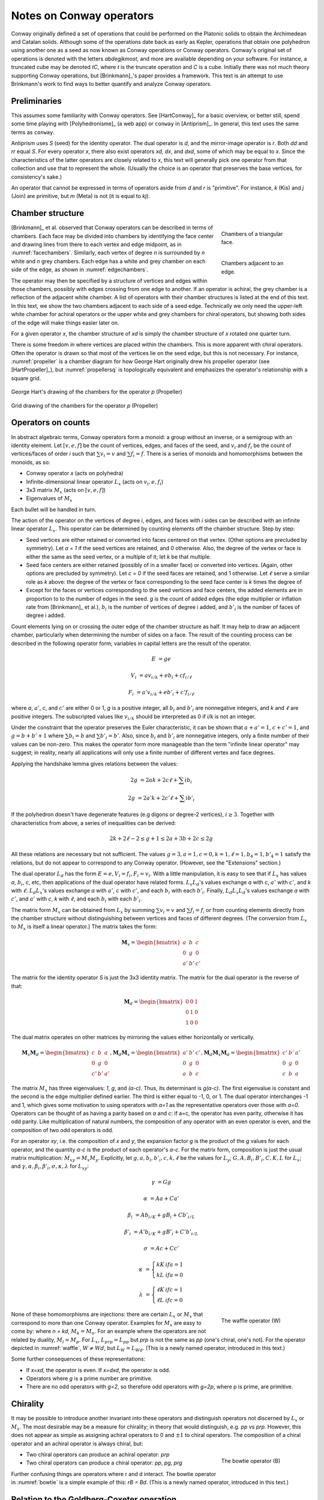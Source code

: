 Notes on Conway operators
=========================

Conway originally defined a set of operations that could be performed on the
Platonic solids to obtain the Archimedean and Catalan solids. Although some of
the operations date back as early as Kepler, operations that obtain one
polyhedron using another one as a seed as now known as Conway operations or
Conway operators. Conway's original set of operations is denoted with the
letters `abdegjkmost`, and more are available depending on your software. For
instance, a truncated cube may be denoted `tC`, where `t` is the truncate
operation and `C` is a cube. Initially there was not much theory supporting
Conway operations, but [Brinkmann]_'s paper provides a framework. This text
is an attempt to use Brinkmann's work to find ways to better quantify and
analyze Conway operators.

Preliminaries
-------------
This assumes some familiarity with Conway operators. See [HartConway]_ for a
basic overview, or better still, spend some time playing with
[Polyhedronisme]_ (a web app) or ``conway`` in [Antiprism]_.
In general, this text uses the same terms as ``conway``.

Antiprism uses `S` (seed) for the identity operator. The dual operator is `d`,
and the mirror-image operator is `r`. Both `dd` and `rr` equal `S`. For every
operator `x`, there also exist operators `xd`, `dx`, and `dxd`, some of which
may be equal to `x`. Since the characteristics of the latter operators
are closely related to `x`, this text will generally pick one operator from
that collection and use that to represent the whole. (Usually the choice is
an operator that preserves the base vertices, for consistency's sake.)

An operator that cannot be expressed in terms of operators aside from `d` and
`r` is "primitive". For instance, `k` (Kis) and `j` (Join) are primitive,
but `m` (Meta) is not (it is equal to `kj`).

Chamber structure
-----------------
.. _facechambers:
.. figure:: Triangle_chambers.svg
   :align: right
   :figwidth: 25%

   Chambers of a triangular face.

.. _edgechambers:
.. figure:: edge_chambers.svg
   :align: right
   :figwidth: 25%

   Chambers adjacent to an edge.

[Brinkmann]_ et al. observed that Conway operators can be described in terms
of chambers. Each face may be divided into chambers by identifying the face
center and drawing lines from there to each vertex and edge midpoint, as in
:numref:`facechambers`. Similarly, each vertex of degree `n` is surrounded
by `n` white and `n` grey chambers. Each edge has a white and grey chamber on
each side of the edge, as shown in :numref:`edgechambers`.

The operator may then be specified by a structure of vertices and edges within
those chambers, possibly with edges crossing from one edge to another. If an
operator is achiral, the grey chamber is a reflection of the adjacent white
chamber. A list of operators with their chamber structures is listed at the
end of this text. In this text, we show the two chambers adjacent to each
side of a seed edge. Technically we only need the upper-left white chamber for
achiral operators or the upper white and grey chambers for chiral operators,
but showing both sides of the edge will make things easier later on.

For a given operator `x`, the chamber structure of `xd` is simply the
chamber structure of `x` rotated one quarter turn.

There is some freedom in where vertices are placed within the chambers.
This is more apparent with chiral operators. Often the operator is drawn
so that most of the vertices lie on the seed edge, but this is not necessary.
For instance, :numref:`propeller` is a chamber diagram for how George Hart
originally drew his propeller operator (see [HartPropeller]_),
but :numref:`propellersq` is topologically
equivalent and emphasizes the operator's relationship with a square grid.

.. _propeller:
.. figure:: edge_chambers_propeller.svg
   :align: center

   George Hart's drawing of the chambers for the operator `p` (Propeller)

.. _propellersq:
.. figure:: edge_chambers_propeller-square_grid.svg
   :align: center

   Grid drawing of the chambers for the operator `p` (Propeller)

Operators on counts
-------------------
In abstract algebraic terms, Conway operators form a monoid: a group without
an inverse, or a semigroup with an identity element. Let :math:`[v,e,f]` be
the count of vertices, edges, and faces of the seed, and :math:`v_i` and
:math:`f_i` be the count of vertices/faces of order `i` such that
:math:`\sum v_i = v` and :math:`\sum f_i = f`. There is a series of monoids and
homomorphisms between the monoids, as so:

* Conway operator `x` (acts on polyhedra)
* Infinite-dimensional linear operator :math:`L_x` (acts on :math:`v_i, e, f_i`)
* 3x3 matrix :math:`M_x` (acts on :math:`[v,e,f]`)
* Eigenvalues of :math:`M_x`

Each bullet will be handled in turn.

The action of the operator on the vertices of degree `i`, edges, and faces with
`i` sides can be described with an infinite linear operator :math:`L_x`. This
operator can be determined by counting elements off the chamber structure.
Step by step:

* Seed vertices are either retained or converted into faces centered on that
  vertex. (Other options are precluded by symmetry). Let `a = 1` if the
  seed vertices are retained, and 0 otherwise. Also, the degree of the vertex
  or face is either the same as the seed vertex, or a multiple of it; let `k`
  be that multiple.
* Seed face centers are either retained (possibly of in a smaller face) or
  converted into vertices. (Again, other options are precluded by symmetry).
  Let `c = 0` if the seed faces are retained, and 1 otherwise. Let :math:`\ell`
  serve a similar role as `k` above: the degree of the vertex or face
  corresponding to the seed face center is `k` times the degree of
* Except for the faces or vertices corresponding to the seed vertices and face
  centers, the added elements are in proportion to to the number of
  edges in the seed. `g` is the count of added edges (the edge multiplier or
  inflation rate from [Brinkmann]_ et al.),
  :math:`b_i` is the number of vertices of degree i added,
  and :math:`b'_i` is the number of faces of degree i added.

Count elements lying on or crossing the outer edge of the chamber structure as
half. It may help to draw an adjacent chamber, particularly when determining
the number of sides on a face. The result of the counting process can be
described in the following operator form;
variables in capital letters are the result of the operator.

.. math::
   E &= ge

   V_i &= a v_{i/k} + e b_i + c f_{i/\ell}

   F_i &= a' v_{i/k} + e b'_i + c' f_{i/\ell}

where `a`, :math:`a'`, `c`, and :math:`c'` are either 0 or 1, `g` is a
positive integer, all :math:`b_i` and :math:`b'_i` are nonnegative integers,
and `k` and :math:`\ell` are positive integers. The subscripted values like
:math:`v_{i/k}` should be interpreted as 0 if `i/k` is not an integer.

Under the constraint that the operator preserves the Euler characteristic,
it can be shown that :math:`a + a' = 1`, :math:`c + c' = 1`, and
:math:`g= b + b' + 1` where :math:`\sum b_i = b` and :math:`\sum b'_i = b'`.
Also, since :math:`b_i` and :math:`b'_i` are nonnegative integers, only a
finite number of their values can be non-zero. This makes the operator form
more manageable than the term "infinite linear operator" may suggest; in
reality, nearly all applications will only use a finite number of different
vertex and face degrees.

Applying the handshake lemma gives relations between the values:

.. math::
   2g &= 2ak + 2c\ell + \sum i b_i

   2g &= 2a'k + 2c'\ell + \sum i b'_i

If the polyhedron doesn't have degenerate features (e.g digons or degree-2
vertices), :math:`i \ge 3`. Together with characteristics from above, a
series of inequalities can be derived:

.. math::
   2k + 2\ell - 2 \le g + 1 \le 2a + 3b + 2c \le 2g

All these relations are necessary but not sufficient. The values :math:`g=3,
a=1, c=0, k=1, \ell=1, b_4 = 1, b'_4=1` satisfy the relations, but do not appear
to correspond to any Conway operator. (However, see the "Extensions" section.)

The dual operator :math:`L_d` has the form :math:`E = e, V_i = f_i, F_i = v_i`.
With a little manipulation, it is easy to see that if :math:`L_x` has values
`a`, :math:`b_i`, `c`, etc, then applications of the dual operator have related
forms. :math:`L_x L_d`'s values exchange `a` with `c`, :math:`a'` with
:math:`c'`, and `k` with :math:`\ell`. :math:`L_d L_x`'s values exchange `a`
with :math:`a'`, `c` with :math:`c'`, and each :math:`b_i` with each
:math:`b'_i`. Finally, :math:`L_d L_x L_d`'s values exchange `a` with
:math:`c'`, and :math:`a'` with `c`, `k` with :math:`\ell`,
and each :math:`b_i` with each :math:`b'_i`.

The matrix form :math:`M_x` can be obtained from :math:`L_x` by summing
:math:`\sum v_i = v` and :math:`\sum f_i = f`, or from counting elements
directly from the chamber structure without distinguishing between vertices and
faces of different degrees. (The conversion from :math:`L_x` to :math:`M_x` is
itself a linear operator.) The matrix takes the form:

.. math::
   \mathbf{M}_x = \begin{bmatrix}
   a & b & c \\
   0 & g & 0 \\
   a' & b' & c' \end{bmatrix}

The matrix for the identity operator `S` is just the 3x3 identity matrix.
The matrix for the dual operator is the reverse of that:

.. math::
   \mathbf{M}_d = \begin{bmatrix}
   0 & 0 & 1 \\
   0 & 1 & 0 \\
   1 & 0 & 0 \end{bmatrix}

The dual matrix operates on other matrices by mirroring the values either
horizontally or vertically.

.. math::
   \mathbf{M}_x \mathbf{M}_d = \begin{bmatrix}
   c & b & a \\
   0 & g & 0 \\
   c' & b' & a' \end{bmatrix}, \mathbf{M}_d \mathbf{M}_x  = \begin{bmatrix}
   a' & b' & c' \\
   0 & g & 0 \\
   a & b & c \end{bmatrix}, \mathbf{M}_d \mathbf{M}_x \mathbf{M}_d = \begin{bmatrix}
   c' & b' & a' \\
   0 & g & 0 \\
   c & b & a \end{bmatrix}

The matrix :math:`M_x` has three eigenvalues: `1`, `g`, and `(a-c)`. Thus, its
determinant is `g(a-c)`. The first eigenvalue is constant and the second is the
edge multiplier defined earlier. The third is either equal to -1, 0, or 1.
The dual operator interchanges -1 and 1, which gives some motivation to using
operators with `a=1` as the representative operators over those with `a=0`.
Operators can be thought of as having a parity based on `a` and `c`: if a=c, the
operator has even parity, otherwise it has odd parity. Like multiplication of
natural numbers, the composition of any operator with an even operator is
even, and the composition of two odd operators is odd.

For an operator `xy`, i.e. the composition of `x` and `y`, the expansion factor
`g` is the product of the `g` values for each operator, and the quantity `a-c`
is the product of each operator's `a-c`. For the matrix form, composition is
just the usual matrix multiplication: :math:`M_xy = M_x M_y`. Explicitly, let
:math:`g,a,b_i,b'_i,c,k,\ell` be the values for :math:`L_y`;
:math:`G,A,B_i,B'_i,C,K,L` for :math:`L_x`; and
:math:`\gamma,\alpha,\beta_i,\beta'_i,\sigma,\kappa,\lambda` for :math:`L_xy`:

.. math::
   \gamma &= Gg

   \alpha &= Aa + Ca'

   \beta_i &= A b_{i/K} + g B_i + C b'_{i/L}

   \beta'_i &= A' b_{i/K} + g B'_i + C' b'_{i/L}

   \sigma &= Ac + Cc'

.. math::
   \kappa &= \left\{
    \begin{array}{ll}
      kK & if a=1\\
      kL & if a=0
    \end{array}
   \right.

   \lambda &= \left\{
    \begin{array}{ll}
      \ell K & if c=1\\
      \ell L & if c=0
    \end{array}
   \right.

.. _waffle:
.. figure:: edge_chambers_waffle.svg
   :align: right
   :figwidth: 25%

   The waffle operator (W)

None of these homomorphisms are injections: there are certain
:math:`L_x` or :math:`M_x` that correspond to more than one Conway operator.
Examples for :math:`M_x` are easy to come by: where `n = kd`, :math:`M_k = M_n`.
For an example where the operators are not related by duality,
:math:`M_l = M_p`. For :math:`L_x`, :math:`L_{prp} = L_{pp}` but `prp` is not
the same as `pp` (one's chiral, one's not). For the operator depicted in
:numref:`waffle`, :math:`W \ne Wd`, but :math:`L_W = L_{Wd}`.
(This is a newly named operator, introduced in this text.)

Some further consequences of these representations:

* If `x=xd`, the operator is even. If `x=dxd`, the operator is odd.
* Operators where `g` is a prime number are primitive.
* There are no odd operators with `g=2`, so therefore odd operators
  with `g=2p`, where p is prime, are primitive.

Chirality
---------
It may be possible to introduce another invariant into these operators and
distinguish operators not discerned by :math:`L_x` or :math:`M_x`. The most
desirable may be a measure for chirality; in theory that would distinguish,
e.g. `pp` vs `prp`. However, this does not appear as simple as assigning
achiral operators to 0 and :math:`\pm 1` to chiral operators. The composition
of a chiral operator and an achiral operator is always chiral, but:

.. _bowtie:
.. figure:: edge_chambers_bowtie.svg
   :align: right
   :figwidth: 25%

   The bowtie operator (B)

* Two chiral operators can produce an achiral operator: `prp`
* Two chiral operators can produce a chiral operator: `pp`, `pg`, `prg`

Further confusing things are operators where r and d interact.
The bowtie operator in :numref:`bowtie` is a simple example of this: `rB = Bd`.
(This is a newly named operator, introduced in this text.)

Relation to the Goldberg-Coxeter operation
------------------------------------------

The Goldberg-Coxeter operation can be fairly simply extended to a Conway
operator. In the master polygon, identify two vertices and the center: this is
the chamber structure of the operator.

Many of the named Conway operators are GC operations, or related by duality.
GC operators are also a good source of examples; in a 2-parameter family, it's
often easy to find an operator with a desired quality. GC operators are
characterized by a "trianglation number" `T`, and it turns out this
is identical to the Conway operator edge factor `g`.

* :math:`\Box_{a,b}`: :math:`g = T = a^2 + b^2`
* :math:`\Delta_{a,b}`: :math:`g = T = a^2 + ab + b^2`

Extensions
----------
allow a, a', c, c' to be {0, 1/2, 1}

.. math::
   e' &= ge

   v'_i &= a (v_{i/k_1} + v_{i/k_2})/2 + e b_i + c (f_{i/\ell_1} + f_{i/\ell_2})/2

   f'_i &= a' (v_{i/k_1} + v_{i/k_2})/2 + e b'_i + c'(f_{i/\ell_1} + f_{i/\ell_2})/2

dealing with digons and order-2 vertices

Table of operators
------------------
Where not specified, :math:`k` and :math:`\ell` are 1, and
:math:`b_i` and :math:`b'_i` are 0.

.. list-table::

   * - Operator
     - Chiral?
     - Chambers
     - Matrix
     - :math:`k, \ell`, :math:`b_i`, :math:`b'_i`
     - Useful relations
   * - `S` (Seed, Identity)
     - N
     - .. image:: edge_chambers.svg
     - .. math::
        \begin{bmatrix}
        1 & 0 & 0 \\
        0 & 1 & 0 \\
        0 & 0 & 1 \end{bmatrix}
     -
     - `rr = S`
   * - `d` (Dual)
     - N
     - .. image:: edge_chambers_dual.svg
     - .. math::
          \begin{bmatrix}
          0 & 0 & 1 \\
          0 & 1 & 0 \\
          1 & 0 & 0 \end{bmatrix}
     -
     - `dd = S`
   * - `j` (Join)
     - N
     - .. image:: edge_chambers_join.svg
     - .. math::
          \begin{bmatrix}
          1 & 0 & 1 \\
          0 & 2 & 0 \\
          0 & 1 & 0 \end{bmatrix}
     - :math:`b'_4=1`
     - `j = jd = da = dad`
   * - `k` (Kis)
     - N
     - .. image:: edge_chambers_kis.svg
     - .. math::
          \begin{bmatrix}
          1 & 0 & 1 \\
          0 & 3 & 0 \\
          0 & 2 & 0 \end{bmatrix}
     - :math:`k=2`, :math:`b'_3=2`
     - `k = nd = dz = dtd`
   * - `g` (Gyro)
     - Y
     - .. image:: edge_chambers_gyro.svg
     - .. math::
          \begin{bmatrix}
          1 & 2 & 1 \\
          0 & 5 & 0 \\
          0 & 2 & 0 \end{bmatrix}
     - :math:`b_3=2`, :math:`b'_5=2`
     - `g = gd = ds = dsd`
   * - `p` (Propeller)
     - Y
     - .. image:: edge_chambers_propeller.svg
     - .. math::
          \begin{bmatrix}
          1 & 2 & 0 \\
          0 & 5 & 0 \\
          0 & 2 & 1 \end{bmatrix}
     - :math:`b_4=2`, :math:`b'_4=2`
     - `p = dpd`
   * - `c` (Chamfer)
     - N
     - .. image:: edge_chambers_chamfer.svg
     - .. math::
          \begin{bmatrix}
          1 & 2 & 0 \\
          0 & 4 & 0 \\
          0 & 1 & 1 \end{bmatrix}
     - :math:`b_3=2`, :math:`b'_6=1`
     - `c = dud`
   * - `l` (Loft)
     - N
     - .. image:: edge_chambers_loft.svg
     - .. math::
          \begin{bmatrix}
          1 & 2 & 0 \\
          0 & 5 & 0 \\
          0 & 2 & 1 \end{bmatrix}
     - :math:`k=2`, :math:`b_3=2`, :math:`b'_4=2`
     -
   * - `q` (Quinto)
     - N
     - .. image:: edge_chambers_quinto.svg
     - .. math::
          \begin{bmatrix}
          1 & 3 & 0 \\
          0 & 6 & 0 \\
          0 & 2 & 1 \end{bmatrix}
     - :math:`b_3=2`, :math:`b_4=1`, :math:`b'_5=2`
     -
   * - :math:`K_0` (Join-stake)
     - N
     - .. image:: edge_chambers_join-stake.svg
     - .. math::
          \begin{bmatrix}
          1 & 2 & 1 \\
          0 & 6 & 0 \\
          0 & 3 & 0 \end{bmatrix}
     - :math:`k=2`, :math:`b_3=2`, :math:`b'_4=3`
     -
   * - :math:`K` (Stake)
     - N
     - .. image:: edge_chambers_stake.svg
     - .. math::
          \begin{bmatrix}
          1 & 2 & 1 \\
          0 & 7 & 0 \\
          0 & 4 & 0 \end{bmatrix}
     - :math:`k=3`, :math:`b_3=2`, :math:`b'_3=2`, :math:`b'_4=2`
     -
   * - :math:`L_0` (Join-lace)
     - N
     - .. image:: edge_chambers_join-lace.svg
     - .. math::
          \begin{bmatrix}
          1 & 2 & 0 \\
          0 & 6 & 0 \\
          0 & 3 & 1 \end{bmatrix}
     - :math:`k=2`, :math:`b_4=2`, :math:`b'_3=2`, :math:`b'_4=1`
     -
   * - :math:`L` (Lace)
     - N
     - .. image:: edge_chambers_lace.svg
     - .. math::
          \begin{bmatrix}
          1 & 2 & 0 \\
          0 & 7 & 0 \\
          0 & 4 & 1 \end{bmatrix}
     - :math:`k=3`, :math:`b_4=2`, :math:`b'_3=4`
     -
   * - :math:`w` (Whirl)
     - Y
     - .. image:: edge_chambers_whirl.svg
     - .. math::
          \begin{bmatrix}
          1 & 4 & 0 \\
          0 & 7 & 0 \\
          0 & 2 & 1 \end{bmatrix}
     - :math:`b_3=4`, :math:`b'_6=2`
     -
   * - :math:`J=(kk)_0` (Join-kis-kis)
     - N
     - .. image:: edge_chambers_join-kis-kis.svg
     - .. math::
          \begin{bmatrix}
          1 & 2 & 1 \\
          0 & 8 & 0 \\
          0 & 5 & 0 \end{bmatrix}
     - :math:`k=3`, :math:`\ell=2`, :math:`b_3=2`, :math:`b'_3=4`, :math:`b'_4=1`
     -
   * - :math:`X` (Cross)
     - N
     - .. image:: edge_chambers_cross.svg
     - .. math::
          \begin{bmatrix}
          1 & 3 & 1 \\
          0 & 10 & 0 \\
          0 & 6 & 0 \end{bmatrix}
     - :math:`k=2`, :math:`b_4=2`, :math:`b_6=1`, :math:`b'_3=4`, :math:`b'_4=2`
     -
   * - :math:`W` (Waffle) (New)
     - N
     - .. image:: edge_chambers_waffle.svg
     - .. math::
          \begin{bmatrix}
          1 & 4 & 1 \\
          0 & 9 & 0 \\
        0 & 4 & 0 \end{bmatrix}
     - :math:`b_3=2`, :math:`b_4=2`, :math:`b'_4=2`, :math:`b'_5=2`
     -
   * - :math:`B` (Bowtie) (New)
     - Y
     - .. image:: edge_chambers_bowtie.svg
     - .. math::
          \begin{bmatrix}
          1 & 5 & 1 \\
          0 & 10 & 0 \\
          0 & 4 & 0 \end{bmatrix}
     - :math:`b_3=4`, :math:`b_4=1`, :math:`b'_3=2`, :math:`b'_7=2`
     - `rB=Bd`
   * - :math:`m_n` (Meta)
     - N
     -
     - .. math::
          \begin{bmatrix}
          1 & n & 1 \\
          0 & 3n+3 & 0 \\
          0 & 2n+2 & 1 \end{bmatrix}
     - :math:`k=2`, :math:`\ell=n+1`, :math:`b_4=n`, :math:`b'_3=2n+2`
     - :math:`m_1 = m = kj`
   * - :math:`M_n` (Medial)
     - N
     -
     - .. math::
          \begin{bmatrix}
          1 & n & 1 \\
          0 & 3n+1 & 0 \\
          0 & 2n & 1 \end{bmatrix}
     - :math:`\ell=n`, :math:`b_4=n`, :math:`b'_3=2n-2`, :math:`b'_4=2`
     - :math:`M_1 = o = jj`
   * - :math:`\Delta_{a,b}` if `T` divisible by 3
     - If :math:`a \ne b` and :math:`b \ne 0`
     -
     - .. math::
          \begin{bmatrix}
          1 & T/3-1 & 1 \\
          0 & T & 0 \\
          0 & 2T/3 & 0 \end{bmatrix}
     - :math:`b_6=b`, :math:`b'_3=b'`
     - :math:`\Delta_{2,0} = u`
   * - :math:`\Delta_{a,b}` if `T` not divisible by 3
     - If :math:`a \ne b` and :math:`b \ne 0`
     -
     - .. math::
          \begin{bmatrix}
          1 & (T-1)/3 & 0 \\
          0 & T & 0 \\
          0 & 2(T-1)/3 & 1 \end{bmatrix}
     - :math:`b_6=b`, :math:`b'_3=b'`
     - :math:`\Delta_{1,1} = n`, :math:`\Delta_{2,1} = dwd`
   * - :math:`\Box_{a,b}` if `T` even
     - If :math:`a \ne b` and :math:`b \ne 0`
     -
     - .. math::
          \begin{bmatrix}
          1 & T/2-1 & 1 \\
          0 & T & 0 \\
          0 & T/2 & 0 \end{bmatrix}
     - :math:`b_4=b`, :math:`b'_4=b'`
     - :math:`\Box_{a,b} = \Box_{a,b}d`,
       :math:`\Box_{1,1} = j`, :math:`\Box_{2,0} = o = j^2`
   * - :math:`\Box_{a,b}` if `T` odd
     - If :math:`a \ne b` and :math:`b \ne 0`
     -
     - .. math::
          \begin{bmatrix}
          1 & (T-1)/2 & 0 \\
          0 & T & 0 \\
          0 & (T-1)/2 & 1 \end{bmatrix}
     - :math:`b_4` :math:`=b'_4` :math:`=b` :math:`=b'`
     - :math:`\Box_{a,b} = d\Box_{a,b}d`, :math:`\Box_{1,2} = p`

Open questions
--------------
* Are there any operators such that `rx = dxd`?
* Is there a good invariant related to the chirality of a Conway operator?
* What other invariants need to be added to fully characterize Conway operators?

